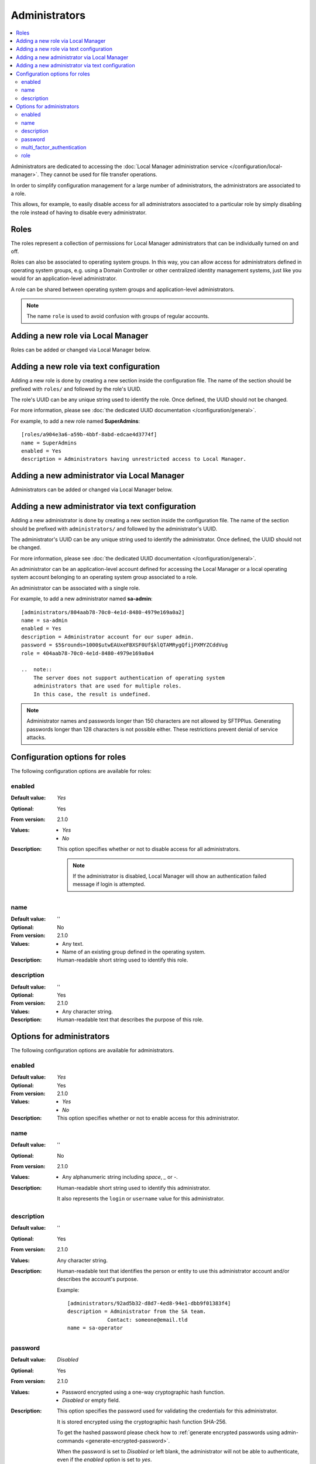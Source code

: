 Administrators
==============

..  contents:: :local:

Administrators are dedicated to accessing the
:doc:`Local Manager administration service </configuration/local-manager>`.
They cannot be used for file transfer operations.

In order to simplify configuration management for a large number of
administrators, the administrators are associated to a role.

This allows, for example, to easily disable access for all administrators
associated to a particular role by simply disabling the role instead of having
to disable every administrator.


Roles
-----

The roles represent a collection of permissions for Local Manager
administrators that can be individually turned on and off.

Roles can also be associated to operating system groups.
In this way, you can allow access for administrators defined in operating
system groups, e.g. using a Domain Controller or other centralized identity
management systems, just like you would for an application-level administrator.

A role can be shared between operating system groups and application-level
administrators.

..  note::
     The name ``role`` is used to avoid confusion with groups of regular
     accounts.


Adding a new role via Local Manager
-----------------------------------

Roles can be added or changed via Local Manager below.

..  image:: /_static/gallery/gallery-add-role.png


Adding a new role via text configuration
----------------------------------------

Adding a new role is done by creating a new section inside the configuration
file.
The name of the section should be prefixed with ``roles/`` and followed by the
role's UUID.

The role's UUID can be any unique string used to identify the role.
Once defined, the UUID should not be changed.

For more information, please see
:doc:`the dedicated UUID documentation </configuration/general>`.

For example, to add a new role named **SuperAdmins**::

    [roles/a904e3a6-a59b-4bbf-8abd-edcae4d3774f]
    name = SuperAdmins
    enabled = Yes
    description = Administrators having unrestricted access to Local Manager.


Adding a new administrator via Local Manager
--------------------------------------------

Administrators can be added or changed via Local Manager below.

..  image:: /_static/gallery/gallery-add-admin.png


Adding a new administrator via text configuration
-------------------------------------------------

Adding a new administrator is done by creating a new section inside the
configuration file.
The name of the section should be prefixed with ``administrators/`` and
followed by the administrator's UUID.

The administrator's UUID can be any unique string used to identify the
administrator.
Once defined, the UUID should not be changed.

For more information, please see
:doc:`the dedicated UUID documentation </configuration/general>`.

An administrator can be an application-level account defined for accessing the
Local Manager or a local operating system account belonging to an
operating system group associated to a role.

An administrator can be associated with a single role.

For example, to add a new administrator named **sa-admin**::

    [administrators/804aab78-70c0-4e1d-8480-4979e169a0a2]
    name = sa-admin
    enabled = Yes
    description = Administrator account for our super admin.
    password = $5$rounds=1000$utwEAUxeFBXSF0Uf$klQTAMRygQfijPXMYZCddVug
    role = 404aab78-70c0-4e1d-8480-4979e169a0a4

    ..  note::
        The server does not support authentication of operating system
        administrators that are used for multiple roles.
        In this case, the result is undefined.

..  note::
    Administrator names and passwords longer than 150 characters
    are not allowed by SFTPPlus.
    Generating passwords longer than 128 characters is not possible either.
    These restrictions prevent denial of service attacks.


Configuration options for roles
-------------------------------

The following configuration options are available for roles:


enabled
^^^^^^^

:Default value: `Yes`
:Optional: Yes
:From version: 2.1.0
:Values: * `Yes`
         * `No`
:Description:
    This option specifies whether or not to disable access for all
    administrators.

    ..  note::
        If the administrator is disabled, Local Manager will show an
        authentication failed message if login is attempted.


name
^^^^

:Default value: ''
:Optional: No
:From version: 2.1.0
:Values: * Any text.
         * Name of an existing group defined in the operating system.
:Description:
    Human-readable short string used to identify this role.


description
^^^^^^^^^^^

:Default value: ''
:Optional: Yes
:From version: 2.1.0
:Values: * Any character string.
:Description:
    Human-readable text that describes the purpose of this role.


Options for administrators
--------------------------

The following configuration options are available for administrators.


enabled
^^^^^^^

:Default value: `Yes`
:Optional: Yes
:From version: 2.1.0
:Values: * `Yes`
         * `No`
:Description:
    This option specifies whether or not to enable access for this
    administrator.


name
^^^^

:Default value: ''
:Optional: No
:From version: 2.1.0
:Values: * Any alphanumeric string including `space`, `_` or `-`.
:Description:
    Human-readable short string used to identify this administrator.

    It also represents the ``login`` or ``username`` value for this
    administrator.


description
^^^^^^^^^^^

:Default value: ''
:Optional: Yes
:From version: 2.1.0
:Values: Any character string.
:Description:
    Human-readable text that identifies the person or entity to use
    this administrator account and/or describes the account's purpose.

    Example::

        [administrators/92ad5b32-d8d7-4ed8-94e1-dbb9f01383f4]
        description = Administrator from the SA team.
                     Contact: someone@email.tld
        name = sa-operator


password
^^^^^^^^

:Default value: `Disabled`
:Optional: Yes
:From version: 2.1.0
:Values: * Password encrypted using a one-way cryptographic hash function.
         * `Disabled` or empty field.
:Description:
    This option specifies the password used for validating the
    credentials for this administrator.

    It is stored encrypted using the cryptographic hash function SHA-256.

    To get the hashed password please check how to :ref:`generate encrypted
    passwords using admin-commands <generate-encrypted-password>`.

    When the password is set to `Disabled` or left blank, the administrator
    will not be able to authenticate, even if the `enabled` option is set to
    `yes`.


multi_factor_authentication
^^^^^^^^^^^^^^^^^^^^^^^^^^^

:Default value: Empty
:Optional: Yes
:From version: 4.0.0
:Values: * OTP Authentication URL
         * Empty.
:Description:
    This option specifies the One-Time Password shared secret associated
    with this administrator, stored as an `otpauth://` URL, as defined by
    the `Google Authenticator
    <https://github.com/google/google-authenticator/wiki/Key-Uri-Format>`_

    More information on 2-step authentication is available in the
    :doc:`cryptography guide </standards/cryptography>` page.


role
^^^^

:Default value: `DEFAULT-ROLE`
:Optional: No
:From version: 2.1.0
:Values: * UUID for the role associated with this administrator.
:Description:
    Human-readable short string used to identify this role.
